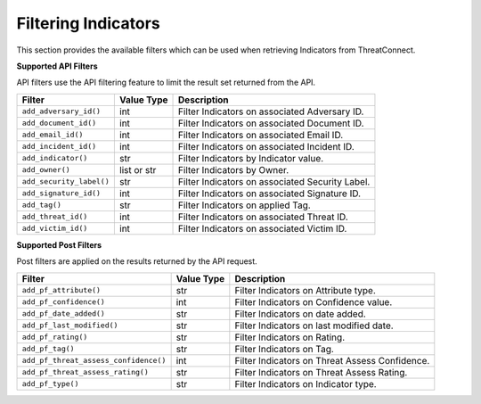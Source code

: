 Filtering Indicators
--------------------

This section provides the available filters which can be used when retrieving Indicators from ThreatConnect.

**Supported API Filters**

API filters use the API filtering feature to limit the result set returned from the API.

+--------------------------+-------------+-------------------------------------------------+
| Filter                   | Value Type  | Description                                     |
+==========================+=============+=================================================+
| ``add_adversary_id()``   | int         | Filter Indicators on associated Adversary ID.   |
+--------------------------+-------------+-------------------------------------------------+
| ``add_document_id()``    | int         | Filter Indicators on associated Document ID.    |
+--------------------------+-------------+-------------------------------------------------+
| ``add_email_id()``       | int         | Filter Indicators on associated Email ID.       |
+--------------------------+-------------+-------------------------------------------------+
| ``add_incident_id()``    | int         | Filter Indicators on associated Incident ID.    |
+--------------------------+-------------+-------------------------------------------------+
| ``add_indicator()``      | str         | Filter Indicators by Indicator value.           |
+--------------------------+-------------+-------------------------------------------------+
| ``add_owner()``          | list or str | Filter Indicators by Owner.                     |
+--------------------------+-------------+-------------------------------------------------+
| ``add_security_label()`` | str         | Filter Indicators on associated Security Label. |
+--------------------------+-------------+-------------------------------------------------+
| ``add_signature_id()``   | int         | Filter Indicators on associated Signature ID.   |
+--------------------------+-------------+-------------------------------------------------+
| ``add_tag()``            | str         | Filter Indicators on applied Tag.               |
+--------------------------+-------------+-------------------------------------------------+
| ``add_threat_id()``      | int         | Filter Indicators on associated Threat ID.      |
+--------------------------+-------------+-------------------------------------------------+
| ``add_victim_id()``      | int         | Filter Indicators on associated Victim ID.      |
+--------------------------+-------------+-------------------------------------------------+

**Supported Post Filters**

Post filters are applied on the results returned by the API request.

+---------------------------------------+------------+------------------------------------------------+
| Filter                                | Value Type | Description                                    |
+=======================================+============+================================================+
| ``add_pf_attribute()``                | str        | Filter Indicators on Attribute type.           |
+---------------------------------------+------------+------------------------------------------------+
| ``add_pf_confidence()``               | int        | Filter Indicators on Confidence value.         |
+---------------------------------------+------------+------------------------------------------------+
| ``add_pf_date_added()``               | str        | Filter Indicators on date added.               |
+---------------------------------------+------------+------------------------------------------------+
| ``add_pf_last_modified()``            | str        | Filter Indicators on last modified date.       |
+---------------------------------------+------------+------------------------------------------------+
| ``add_pf_rating()``                   | str        | Filter Indicators on Rating.                   |
+---------------------------------------+------------+------------------------------------------------+
| ``add_pf_tag()``                      | str        | Filter Indicators on Tag.                      |
+---------------------------------------+------------+------------------------------------------------+
| ``add_pf_threat_assess_confidence()`` | int        | Filter Indicators on Threat Assess Confidence. |
+---------------------------------------+------------+------------------------------------------------+
| ``add_pf_threat_assess_rating()``     | str        | Filter Indicators on Threat Assess Rating.     |
+---------------------------------------+------------+------------------------------------------------+
| ``add_pf_type()``                     | str        | Filter Indicators on Indicator type.           |
+---------------------------------------+------------+------------------------------------------------+
